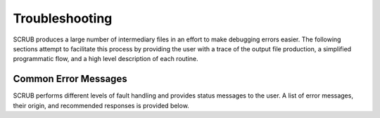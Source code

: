 ===============
Troubleshooting
===============

SCRUB produces a large number of intermediary files in an effort to make debugging errors easier. The following
sections attempt to facilitate this process by providing the user with a trace of the output file production, a
simplified programmatic flow, and a high level description of each routine.

Common Error Messages
#####################
SCRUB performs different levels of fault handling and provides status messages to the user. A list of error messages,
their origin, and recommended responses is provided below.

+-------------------------------+-----------------------+--------------------------------------------------------------+
| Warning Message               | Message Origin        | Recommended Action                                           |
+===============================+=======================+==============================================================+
| CommandExecutionError         | execute_command       | Some error has occurred when trying to execute a tool         |
|                               |                       | specific command. Review the referenced log file for         |
|                               |                       | detailed debugging information.                              |
+-------------------------------+-----------------------+--------------------------------------------------------------+
| Invalid micro-filter type     | do_filtering          | Micro-filtering was attempted in the source code, but an     |
|                               |                       | invalid micro filtering type was used. Review the source     |
|                               |                       | file and line to update the micro-filtering tag              |
+-------------------------------+-----------------------+--------------------------------------------------------------+
| Could not generate output     | do_filtering          | An issue occurred when trying to generate the output file,   |
| file                          |                       | check the log file .scrub/log_files/filtering.log for more   |
|                               |                       | information.                                                 |
+-------------------------------+-----------------------+--------------------------------------------------------------+
| Output file is empty          | check_output_files    | SCRUB has detected an empty output file that normally should |
|                               |                       | not be empty. Review the tool log to make sure there are no  |
|                               |                       | issues.                                                      |
+-------------------------------+-----------------------+--------------------------------------------------------------+
| A SCRUB warning is missing    | get_scrub_warnings    | An issue was encountered when trying to convert SCRUB        |
| some results metadata         |                       | results into SARIF. Please review the file to identify the   |
|                               |                       | malformed line.                                              |
+-------------------------------+-----------------------+--------------------------------------------------------------+
| Failed to parse file, SARIF   | translate_results     | The SARIF file cannot be parsed because the SARIF version    |
| schema version does not match |                       | being used is not supported by SCRUB. Output to another      |
| SCRUB supported versions      |                       | SARIF version if possible.                                   |
+-------------------------------+-----------------------+--------------------------------------------------------------+
| Invalid XML file.             | do_collaborator       | The XML file created by do_collaborator.py is malformed.     |
| Collaborator upload could     |                       | Please retry analysis.                                       |
| not be completed.             |                       |                                                              |
+-------------------------------+-----------------------+--------------------------------------------------------------+
| Collaborator upload could not | do_collaborator       | An issue occurred when trying to perform an upload to        |
| be performed. Please see log  |                       | Collaborator. Review the log file for more information.      |
| file for more information.    |                       |                                                              |
+-------------------------------+-----------------------+--------------------------------------------------------------+
| A SCRUB error has occurred.   | scrubme               | A Python error has occurred during the execution of SCRUB.   |
| Please see log file for more  |                       | Please review the log file and submit a GitHub issue if      |
| information.                  |                       | necessary.                                                   |
+-------------------------------+-----------------------+--------------------------------------------------------------+
